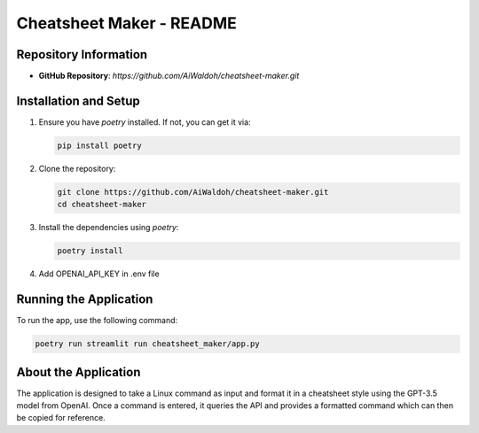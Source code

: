 ==================================
Cheatsheet Maker - README
==================================

Repository Information
----------------------

- **GitHub Repository**: `https://github.com/AiWaldoh/cheatsheet-maker.git`

Installation and Setup
----------------------

1. Ensure you have `poetry` installed. If not, you can get it via:

   .. code-block:: bash

      pip install poetry

2. Clone the repository:

   .. code-block:: bash

      git clone https://github.com/AiWaldoh/cheatsheet-maker.git
      cd cheatsheet-maker

3. Install the dependencies using `poetry`:

   .. code-block:: bash

      poetry install

4. Add OPENAI_API_KEY in .env file


Running the Application
-----------------------

To run the app, use the following command:

.. code-block:: bash

   poetry run streamlit run cheatsheet_maker/app.py

About the Application
----------------------

The application is designed to take a Linux command as input and format it in a cheatsheet style using the GPT-3.5 model from OpenAI. Once a command is entered, it queries the API and provides a formatted command which can then be copied for reference.

